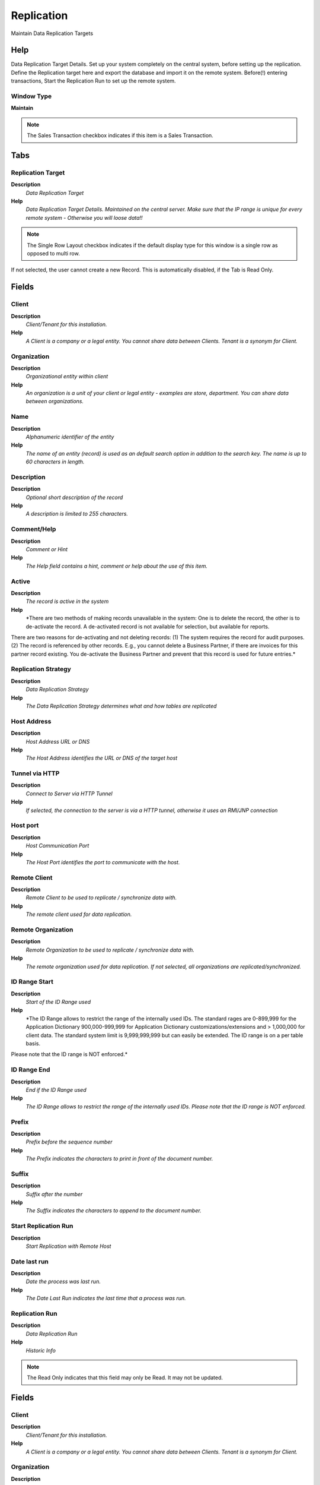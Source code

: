 
.. _functional-guide/window/replication:

===========
Replication
===========

Maintain Data Replication Targets

Help
====
Data Replication Target Details. Set up your system completely on the central system, before setting up the replication. Define the Replication target here and export the database and import it on the remote system.
Before(!) entering transactions, Start the Replication Run to set up the remote system.

Window Type
-----------
\ **Maintain**\ 

.. note::
    The Sales Transaction checkbox indicates if this item is a Sales Transaction.


Tabs
====

Replication Target
------------------
\ **Description**\ 
 \ *Data Replication Target*\ 
\ **Help**\ 
 \ *Data Replication Target Details. Maintained on the central server. Make sure that the IP range is unique for every remote system - Otherwise you will loose data!!*\ 

.. note::
    The Single Row Layout checkbox indicates if the default display type for this window is a single row as opposed to multi row.
If not selected, the user cannot create a new Record.  This is automatically disabled, if the Tab is Read Only.

Fields
======

Client
------
\ **Description**\ 
 \ *Client/Tenant for this installation.*\ 
\ **Help**\ 
 \ *A Client is a company or a legal entity. You cannot share data between Clients. Tenant is a synonym for Client.*\ 

Organization
------------
\ **Description**\ 
 \ *Organizational entity within client*\ 
\ **Help**\ 
 \ *An organization is a unit of your client or legal entity - examples are store, department. You can share data between organizations.*\ 

Name
----
\ **Description**\ 
 \ *Alphanumeric identifier of the entity*\ 
\ **Help**\ 
 \ *The name of an entity (record) is used as an default search option in addition to the search key. The name is up to 60 characters in length.*\ 

Description
-----------
\ **Description**\ 
 \ *Optional short description of the record*\ 
\ **Help**\ 
 \ *A description is limited to 255 characters.*\ 

Comment/Help
------------
\ **Description**\ 
 \ *Comment or Hint*\ 
\ **Help**\ 
 \ *The Help field contains a hint, comment or help about the use of this item.*\ 

Active
------
\ **Description**\ 
 \ *The record is active in the system*\ 
\ **Help**\ 
 \ *There are two methods of making records unavailable in the system: One is to delete the record, the other is to de-activate the record. A de-activated record is not available for selection, but available for reports.
There are two reasons for de-activating and not deleting records:
(1) The system requires the record for audit purposes.
(2) The record is referenced by other records. E.g., you cannot delete a Business Partner, if there are invoices for this partner record existing. You de-activate the Business Partner and prevent that this record is used for future entries.*\ 

Replication Strategy
--------------------
\ **Description**\ 
 \ *Data Replication Strategy*\ 
\ **Help**\ 
 \ *The Data Replication Strategy determines what and how tables are replicated*\ 

Host Address
------------
\ **Description**\ 
 \ *Host Address URL or DNS*\ 
\ **Help**\ 
 \ *The Host Address identifies the URL or DNS of the target host*\ 

Tunnel via HTTP
---------------
\ **Description**\ 
 \ *Connect to Server via HTTP Tunnel*\ 
\ **Help**\ 
 \ *If selected, the connection to the server is via a HTTP tunnel, otherwise it uses an RMI/JNP connection*\ 

Host port
---------
\ **Description**\ 
 \ *Host Communication Port*\ 
\ **Help**\ 
 \ *The Host Port identifies the port to communicate with the host.*\ 

Remote Client
-------------
\ **Description**\ 
 \ *Remote Client to be used to replicate / synchronize data with.*\ 
\ **Help**\ 
 \ *The remote client used for data replication.*\ 

Remote Organization
-------------------
\ **Description**\ 
 \ *Remote Organization to be used to replicate / synchronize data with.*\ 
\ **Help**\ 
 \ *The remote organization used for data replication. If not selected, all organizations are replicated/synchronized.*\ 

ID Range Start
--------------
\ **Description**\ 
 \ *Start of the ID Range used*\ 
\ **Help**\ 
 \ *The ID Range allows to restrict the range of the internally used IDs. The standard rages are 0-899,999 for the Application Dictionary 900,000-999,999 for Application Dictionary customizations/extensions and > 1,000,000 for client data. The standard system limit is 9,999,999,999 but can easily be extended.  The ID range is on a per table basis.
Please note that the ID range is NOT enforced.*\ 

ID Range End
------------
\ **Description**\ 
 \ *End if the ID Range used*\ 
\ **Help**\ 
 \ *The ID Range allows to restrict the range of the internally used IDs. Please note that the ID range is NOT enforced.*\ 

Prefix
------
\ **Description**\ 
 \ *Prefix before the sequence number*\ 
\ **Help**\ 
 \ *The Prefix indicates the characters to print in front of the document number.*\ 

Suffix
------
\ **Description**\ 
 \ *Suffix after the number*\ 
\ **Help**\ 
 \ *The Suffix indicates the characters to append to the document number.*\ 

Start Replication Run
---------------------
\ **Description**\ 
 \ *Start Replication with Remote Host*\ 

Date last run
-------------
\ **Description**\ 
 \ *Date the process was last run.*\ 
\ **Help**\ 
 \ *The Date Last Run indicates the last time that a process was run.*\ 

Replication Run
---------------
\ **Description**\ 
 \ *Data Replication Run*\ 
\ **Help**\ 
 \ *Historic Info*\ 

.. note::
    The Read Only indicates that this field may only be Read.  It may not be updated.

Fields
======

Client
------
\ **Description**\ 
 \ *Client/Tenant for this installation.*\ 
\ **Help**\ 
 \ *A Client is a company or a legal entity. You cannot share data between Clients. Tenant is a synonym for Client.*\ 

Organization
------------
\ **Description**\ 
 \ *Organizational entity within client*\ 
\ **Help**\ 
 \ *An organization is a unit of your client or legal entity - examples are store, department. You can share data between organizations.*\ 

Replication
-----------
\ **Description**\ 
 \ *Data Replication Target*\ 
\ **Help**\ 
 \ *Data Replication Target Details. Maintained on the central server.*\ 

Name
----
\ **Description**\ 
 \ *Alphanumeric identifier of the entity*\ 
\ **Help**\ 
 \ *The name of an entity (record) is used as an default search option in addition to the search key. The name is up to 60 characters in length.*\ 

Description
-----------
\ **Description**\ 
 \ *Optional short description of the record*\ 
\ **Help**\ 
 \ *A description is limited to 255 characters.*\ 

Active
------
\ **Description**\ 
 \ *The record is active in the system*\ 
\ **Help**\ 
 \ *There are two methods of making records unavailable in the system: One is to delete the record, the other is to de-activate the record. A de-activated record is not available for selection, but available for reports.
There are two reasons for de-activating and not deleting records:
(1) The system requires the record for audit purposes.
(2) The record is referenced by other records. E.g., you cannot delete a Business Partner, if there are invoices for this partner record existing. You de-activate the Business Partner and prevent that this record is used for future entries.*\ 

Replicated
----------
\ **Description**\ 
 \ *The data is successfully replicated*\ 
\ **Help**\ 
 \ *The data replication was successful.*\ 

Run Log
-------
\ **Description**\ 
 \ *Data Replication Run Log*\ 
\ **Help**\ 
 \ *Detail Info*\ 

.. note::
    The Read Only indicates that this field may only be Read.  It may not be updated.

Fields
======

Client
------
\ **Description**\ 
 \ *Client/Tenant for this installation.*\ 
\ **Help**\ 
 \ *A Client is a company or a legal entity. You cannot share data between Clients. Tenant is a synonym for Client.*\ 

Organization
------------
\ **Description**\ 
 \ *Organizational entity within client*\ 
\ **Help**\ 
 \ *An organization is a unit of your client or legal entity - examples are store, department. You can share data between organizations.*\ 

Replication Run
---------------
\ **Description**\ 
 \ *Data Replication Run*\ 
\ **Help**\ 
 \ *Data Replication Run information*\ 

Replication Table
-----------------
\ **Description**\ 
 \ *Data Replication Strategy Table Info*\ 
\ **Help**\ 
 \ *Determines how the table is replicated*\ 

Active
------
\ **Description**\ 
 \ *The record is active in the system*\ 
\ **Help**\ 
 \ *There are two methods of making records unavailable in the system: One is to delete the record, the other is to de-activate the record. A de-activated record is not available for selection, but available for reports.
There are two reasons for de-activating and not deleting records:
(1) The system requires the record for audit purposes.
(2) The record is referenced by other records. E.g., you cannot delete a Business Partner, if there are invoices for this partner record existing. You de-activate the Business Partner and prevent that this record is used for future entries.*\ 

Replicated
----------
\ **Description**\ 
 \ *The data is successfully replicated*\ 
\ **Help**\ 
 \ *The data replication was successful.*\ 

Process Message
---------------
